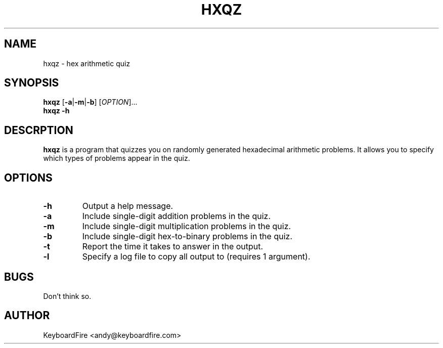 .TH HXQZ 6 "2016-11-05"
.SH NAME
hxqz \- hex arithmetic quiz
.SH SYNOPSIS
.B hxqz
[\fB-a\fR|\fB-m\fR|\fB-b\fR]
[\fIOPTION\fR]...
.br
.B hxqz
\fB\-h\fR
.br
.SH DESCRPTION
.B hxqz
is a program that quizzes you on randomly generated hexadecimal arithmetic
problems. It allows you to specify which types of problems appear in the quiz.
.SH OPTIONS
.TP
.BR \-h
Output a help message.
.TP
.BR \-a
Include single-digit addition problems in the quiz.
.TP
.BR \-m
Include single-digit multiplication problems in the quiz.
.TP
.BR \-b
Include single-digit hex-to-binary problems in the quiz.
.TP
.BR \-t
Report the time it takes to answer in the output.
.TP
.BR \-l
Specify a log file to copy all output to (requires 1 argument).
.SH BUGS
Don't think so.
.SH AUTHOR
KeyboardFire <andy@keyboardfire.com>
